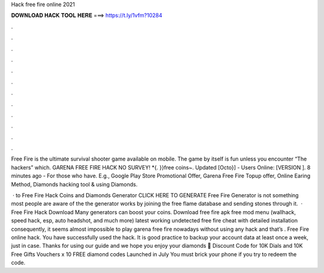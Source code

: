 Hack free fire online 2021



𝐃𝐎𝐖𝐍𝐋𝐎𝐀𝐃 𝐇𝐀𝐂𝐊 𝐓𝐎𝐎𝐋 𝐇𝐄𝐑𝐄 ===> https://t.ly/1vfm?10284



.



.



.



.



.



.



.



.



.



.



.



.

Free Fire is the ultimate survival shooter game available on mobile. The game by itself is fun unless you encounter “The hackers” which. GARENA FREE FIRE HACK NO SURVEY! *{. }}free coins~. Updated [Octo}] - Users Online: [VERSION ]. 8 minutes ago - For those who have. E.g., Google Play Store Promotional Offer, Garena Free Fire Topup offer, Online Earing Method, Diamonds hacking tool & using Diamonds.

 · to Free Fire Hack Coins and Diamonds Generator CLICK HERE TO GENERATE Free Fire Generator is not something most people are aware of the the generator works by joining the free flame database and sending stones through it.  · Free Fire Hack Download Many generators can boost your coins. Download free fire apk free mod menu (wallhack, speed hack, esp, auto headshot, and much more) latest working undetected free fire cheat with detailed installation consequently, it seems almost impossible to play garena free fire nowadays without using any hack and that’s . Free Fire online hack. You have successfully used the hack. It is good practice to backup your account data at least once a week, just in case. Thanks for using our guide and we hope you enjoy your diamonds 🙂 Discount Code for 10K Dials and 10K Free Gifts Vouchers x 10 FREE diamond codes Launched in July You must brick your phone if you try to redeem the code.
